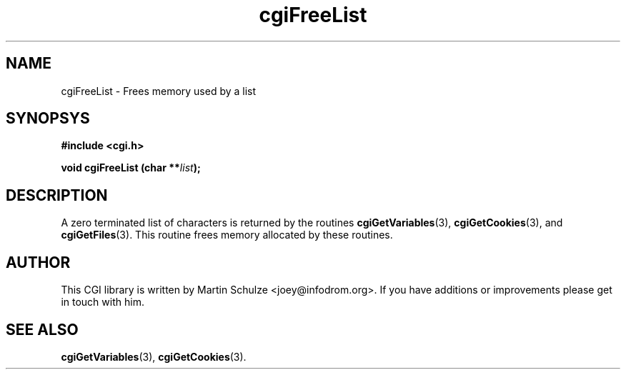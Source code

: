 .\" cgiFreeList - Frees memory used by a list
.\" Copyright (c) 1999,2007 by Martin Schulze <joey@infodrom.org>
.\" 
.\" This program is free software; you can redistribute it and/or modify
.\" it under the terms of the GNU General Public License as published by
.\" the Free Software Foundation; either version 2 of the License, or
.\" (at your option) any later version.
.\" 
.\" This program is distributed in the hope that it will be useful,
.\" but WITHOUT ANY WARRANTY; without even the implied warranty of
.\" MERCHANTABILITY or FITNESS FOR A PARTICULAR PURPOSE.  See the
.\" GNU General Public License for more details.
.\" 
.\" You should have received a copy of the GNU General Public License
.\" along with this program; if not, write to the Free Software
.\" Foundation, Inc.,59 Temple Place - Suite 330, Boston, MA 02111-1307, USA.
.\"
.TH cgiFreeList 3 "5 December 2007" "CGI Library" "Programmer's Manual"
.SH NAME
cgiFreeList \- Frees memory used by a list
.SH SYNOPSYS
.nf
.B #include <cgi.h>
.sp
.BI "void cgiFreeList (char **" list );
.fi
.SH DESCRIPTION
A zero terminated list of characters is returned by the routines
.BR cgiGetVariables (3),
.BR cgiGetCookies (3),
and
.BR cgiGetFiles (3).
This routine frees memory allocated by these routines.

.SH "AUTHOR"
This CGI library is written by Martin Schulze
<joey@infodrom.org>.  If you have additions or improvements
please get in touch with him.

.SH "SEE ALSO"
.BR cgiGetVariables (3),
.BR cgiGetCookies (3).
